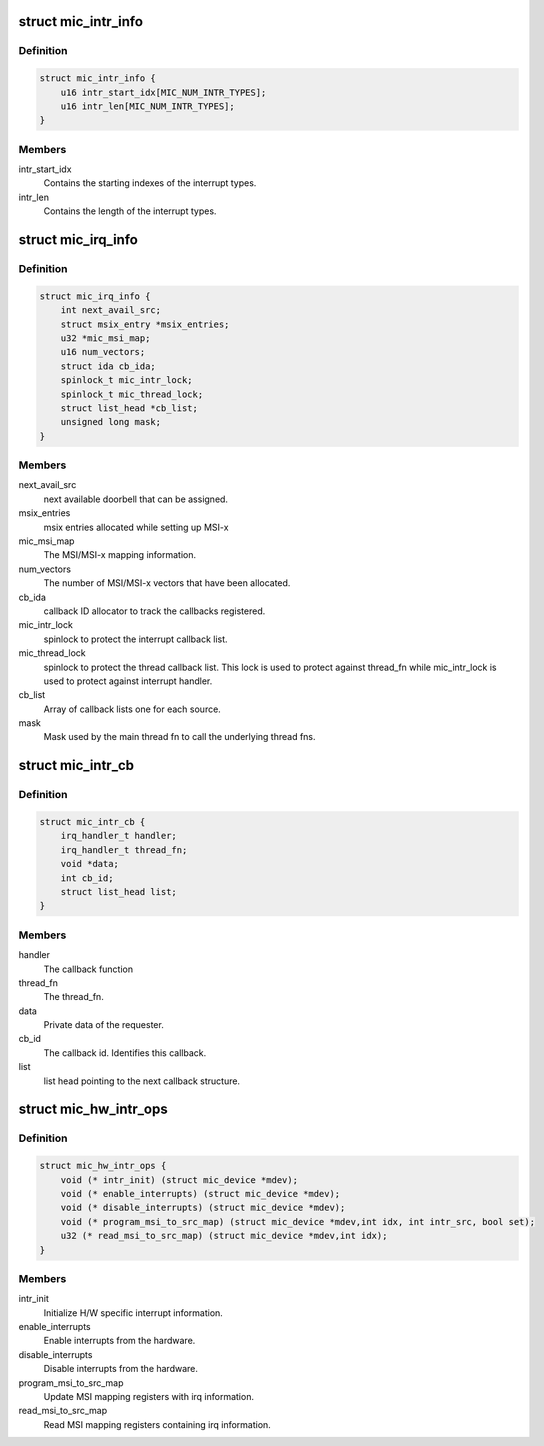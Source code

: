 .. -*- coding: utf-8; mode: rst -*-
.. src-file: drivers/misc/mic/host/mic_intr.h

.. _`mic_intr_info`:

struct mic_intr_info
====================

.. c:type:: struct mic_intr_info

    Contains h/w specific interrupt sources information.

.. _`mic_intr_info.definition`:

Definition
----------

.. code-block:: c

    struct mic_intr_info {
        u16 intr_start_idx[MIC_NUM_INTR_TYPES];
        u16 intr_len[MIC_NUM_INTR_TYPES];
    }

.. _`mic_intr_info.members`:

Members
-------

intr_start_idx
    Contains the starting indexes of the
    interrupt types.

intr_len
    Contains the length of the interrupt types.

.. _`mic_irq_info`:

struct mic_irq_info
===================

.. c:type:: struct mic_irq_info

    OS specific irq information

.. _`mic_irq_info.definition`:

Definition
----------

.. code-block:: c

    struct mic_irq_info {
        int next_avail_src;
        struct msix_entry *msix_entries;
        u32 *mic_msi_map;
        u16 num_vectors;
        struct ida cb_ida;
        spinlock_t mic_intr_lock;
        spinlock_t mic_thread_lock;
        struct list_head *cb_list;
        unsigned long mask;
    }

.. _`mic_irq_info.members`:

Members
-------

next_avail_src
    next available doorbell that can be assigned.

msix_entries
    msix entries allocated while setting up MSI-x

mic_msi_map
    The MSI/MSI-x mapping information.

num_vectors
    The number of MSI/MSI-x vectors that have been allocated.

cb_ida
    callback ID allocator to track the callbacks registered.

mic_intr_lock
    spinlock to protect the interrupt callback list.

mic_thread_lock
    spinlock to protect the thread callback list.
    This lock is used to protect against thread_fn while
    mic_intr_lock is used to protect against interrupt handler.

cb_list
    Array of callback lists one for each source.

mask
    Mask used by the main thread fn to call the underlying thread fns.

.. _`mic_intr_cb`:

struct mic_intr_cb
==================

.. c:type:: struct mic_intr_cb

    Interrupt callback structure.

.. _`mic_intr_cb.definition`:

Definition
----------

.. code-block:: c

    struct mic_intr_cb {
        irq_handler_t handler;
        irq_handler_t thread_fn;
        void *data;
        int cb_id;
        struct list_head list;
    }

.. _`mic_intr_cb.members`:

Members
-------

handler
    The callback function

thread_fn
    The thread_fn.

data
    Private data of the requester.

cb_id
    The callback id. Identifies this callback.

list
    list head pointing to the next callback structure.

.. _`mic_hw_intr_ops`:

struct mic_hw_intr_ops
======================

.. c:type:: struct mic_hw_intr_ops

    MIC HW specific interrupt operations

.. _`mic_hw_intr_ops.definition`:

Definition
----------

.. code-block:: c

    struct mic_hw_intr_ops {
        void (* intr_init) (struct mic_device *mdev);
        void (* enable_interrupts) (struct mic_device *mdev);
        void (* disable_interrupts) (struct mic_device *mdev);
        void (* program_msi_to_src_map) (struct mic_device *mdev,int idx, int intr_src, bool set);
        u32 (* read_msi_to_src_map) (struct mic_device *mdev,int idx);
    }

.. _`mic_hw_intr_ops.members`:

Members
-------

intr_init
    Initialize H/W specific interrupt information.

enable_interrupts
    Enable interrupts from the hardware.

disable_interrupts
    Disable interrupts from the hardware.

program_msi_to_src_map
    Update MSI mapping registers with
    irq information.

read_msi_to_src_map
    Read MSI mapping registers containing
    irq information.

.. This file was automatic generated / don't edit.

